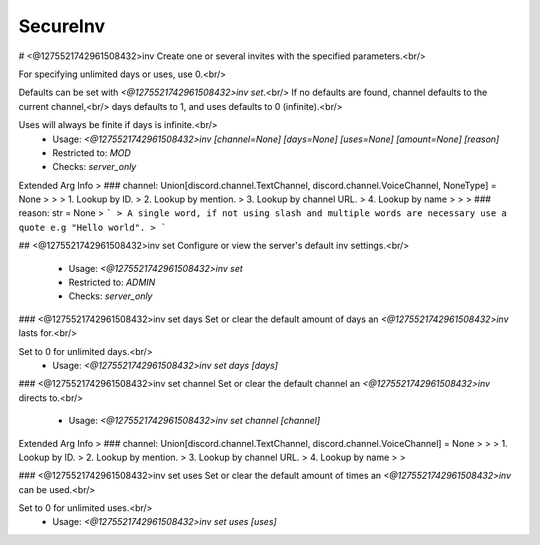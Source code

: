 SecureInv
=========

# <@1275521742961508432>inv
Create one or several invites with the specified parameters.<br/>

For specifying unlimited days or uses, use 0.<br/>

Defaults can be set with `<@1275521742961508432>inv set`.<br/>
If no defaults are found, channel defaults to the current channel,<br/>
days defaults to 1, and uses defaults to 0 (infinite).<br/>

Uses will always be finite if days is infinite.<br/>
 - Usage: `<@1275521742961508432>inv [channel=None] [days=None] [uses=None] [amount=None] [reason]`
 - Restricted to: `MOD`
 - Checks: `server_only`
Extended Arg Info
> ### channel: Union[discord.channel.TextChannel, discord.channel.VoiceChannel, NoneType] = None
> 
> 
>     1. Lookup by ID.
>     2. Lookup by mention.
>     3. Lookup by channel URL.
>     4. Lookup by name
> 
>     
> ### reason: str = None
> ```
> A single word, if not using slash and multiple words are necessary use a quote e.g "Hello world".
> ```


## <@1275521742961508432>inv set
Configure or view the server's default inv settings.<br/>
 - Usage: `<@1275521742961508432>inv set`
 - Restricted to: `ADMIN`
 - Checks: `server_only`


### <@1275521742961508432>inv set days
Set or clear the default amount of days an `<@1275521742961508432>inv` lasts for.<br/>

Set to 0 for unlimited days.<br/>
 - Usage: `<@1275521742961508432>inv set days [days]`


### <@1275521742961508432>inv set channel
Set or clear the default channel an `<@1275521742961508432>inv` directs to.<br/>
 - Usage: `<@1275521742961508432>inv set channel [channel]`
Extended Arg Info
> ### channel: Union[discord.channel.TextChannel, discord.channel.VoiceChannel] = None
> 
> 
>     1. Lookup by ID.
>     2. Lookup by mention.
>     3. Lookup by channel URL.
>     4. Lookup by name
> 
>     


### <@1275521742961508432>inv set uses
Set or clear the default amount of times an `<@1275521742961508432>inv` can be used.<br/>

Set to 0 for unlimited uses.<br/>
 - Usage: `<@1275521742961508432>inv set uses [uses]`


